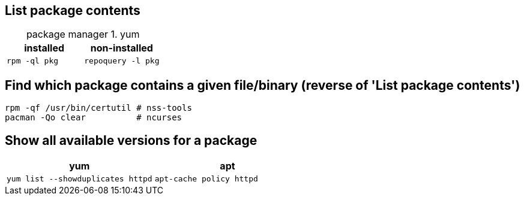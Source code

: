 == List package contents

:table-caption: package manager
.yum
|===
|installed |non-installed

|`rpm -ql pkg`
|`repoquery -l pkg`
|===

== Find which package contains a given file/binary (reverse of 'List package contents')

[code,bash]
....
rpm -qf /usr/bin/certutil # nss-tools
pacman -Qo clear          # ncurses
....

== Show all available versions for a package

|===
|yum | apt

|`yum list --showduplicates httpd`
|`apt-cache policy httpd`
|===
